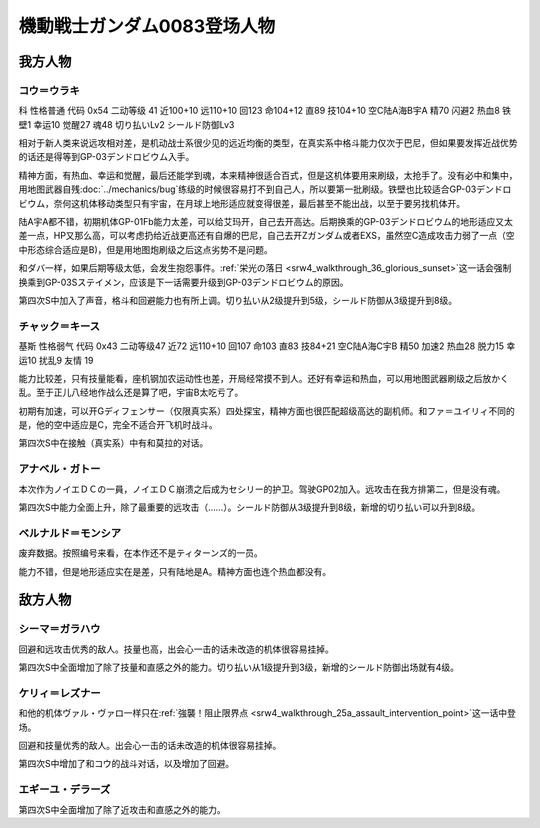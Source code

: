 .. meta::
   :description: 科 性格普通 代码 0x54 二动等级 41 近100+10 远110+10 回123 命104+12 直89 技104+10 空C陆A海B宇A 精70 闪避2 热血8 铁壁1 幸运10 觉醒27 魂48 切り払いLv2 シールド防御Lv3 没有新人类能力无法使用浮游炮，而且远攻相对差，是机动战士系很少见的远近均衡的类

.. _srw4_pilots_ms_gundam_0083:

機動戦士ガンダム0083登场人物
=================================

--------------------
我方人物
--------------------

^^^^^^^^^^^^^^^^^^^^^^^^^^^^^^^^^^
コウ＝ウラキ
^^^^^^^^^^^^^^^^^^^^^^^^^^^^^^^^^^
科 性格普通 代码 0x54 二动等级 41 近100+10 远110+10 回123 命104+12 直89 技104+10 空C陆A海B宇A 精70 闪避2 热血8 铁壁1 幸运10 觉醒27 魂48 切り払いLv2 シールド防御Lv3

相对于新人类来说远攻相对差，是机动战士系很少见的远近均衡的类型，在真实系中格斗能力仅次于巴尼，但如果要发挥近战优势的话还是得等到GP-03デンドロビウム入手。

精神方面，有热血、幸运和觉醒，最后还能学到魂，本来精神很适合百式，但是这机体要用来刷级，太抢手了。没有必中和集中，用地图武器自残\ :doc:`../mechanics/bug`\ 练级的时候很容易打不到自己人，所以要第一批刷级。铁壁也比较适合GP-03デンドロビウム，奈何这机体移动类型只有宇宙，在月球上地形适应就变得很差，最后甚至不能出战，以至于要另找机体开。

陆A宇A都不错，初期机体GP-01Fb能力太差，可以给艾玛开，自己去开高达。后期换乘的GP-03デンドロビウム的地形适应又太差一点，HP又那么高，可以考虑扔给近战更高还有自爆的巴尼，自己去开Zガンダム或者EXS，虽然空C造成攻击力弱了一点（空中形态综合适应是B)，但是用地图炮刷级之后这点劣势不是问题。

和ダバ一样，如果后期等级太低，会发生抱怨事件。\ :ref:`栄光の落日 <srw4_walkthrough_36_glorious_sunset>`\ 这一话会强制换乘到GP-03Sステイメン，应该是下一话需要升级到GP-03デンドロビウム的原因。

第四次S中加入了声音，格斗和回避能力也有所上调。切り払い从2级提升到5级，シールド防御从3级提升到8级。

^^^^^^^^^^^^^^^^^^^^^^^^^^^^^^^^^^
チャック＝キース
^^^^^^^^^^^^^^^^^^^^^^^^^^^^^^^^^^
基斯 性格弱气 代码 0x43 二动等级47  近72 远110+10 回107 命103 直83 技84+21 空C陆A海C宇B 精50 加速2 热血28 脱力15 幸运10 扰乱9 友情 19

能力比较差，只有技量能看，座机钢加农运动性也差，开局经常摸不到人。还好有幸运和热血，可以用地图武器刷级之后放かく乱。至于正儿八经地作战么还是算了吧，宇宙B太吃亏了。

初期有加速，可以开Gディフェンサー（仅限真实系）四处探宝，精神方面也很匹配超级高达的副机师。和ファ＝ユイリィ不同的是，他的空中适应是C，完全不适合开飞机时战斗。

第四次S中在接触（真实系）中有和莫拉的对话。


^^^^^^^^^^^^^^^^
アナベル・ガトー
^^^^^^^^^^^^^^^^
本次作为ノイエＤＣの一員，ノイエＤＣ崩溃之后成为セシリー的护卫。驾驶GP02加入。远攻击在我方排第二，但是没有魂。

第四次S中能力全面上升，除了最重要的远攻击（……）。シールド防御从3级提升到8级，新增的切り払い可以升到8级。

^^^^^^^^^^^^^^^^^^^^^^^^^^^^^^^^
ベルナルド＝モンシア
^^^^^^^^^^^^^^^^^^^^^^^^^^^^^^^^
废弃数据。按照编号来看，在本作还不是ティターンズ的一员。

能力不错，但是地形适应实在是差，只有陆地是A。精神方面也连个热血都没有。


--------------------
敌方人物
--------------------


^^^^^^^^^^^^^^^^
シーマ＝ガラハウ
^^^^^^^^^^^^^^^^
回避和远攻击优秀的敌人。技量也高，出会心一击的话未改造的机体很容易挂掉。

第四次S中全面增加了除了技量和直感之外的能力。切り払い从1级提升到3级，新增的シールド防御出场就有4级。

^^^^^^^^^^^^^^^^
ケリィ＝レズナー
^^^^^^^^^^^^^^^^
和他的机体ヴァル・ヴァロ一样只在\ :ref:`強襲！阻止限界点 <srw4_walkthrough_25a_assault_intervention_point>`\ 这一话中登场。

回避和技量优秀的敌人。出会心一击的话未改造的机体很容易挂掉。

第四次S中增加了和コウ的战斗对话，以及增加了回避。

^^^^^^^^^^^^^^^^^^^^^
エギーユ・デラーズ
^^^^^^^^^^^^^^^^^^^^^
第四次S中全面增加了除了近攻击和直感之外的能力。



